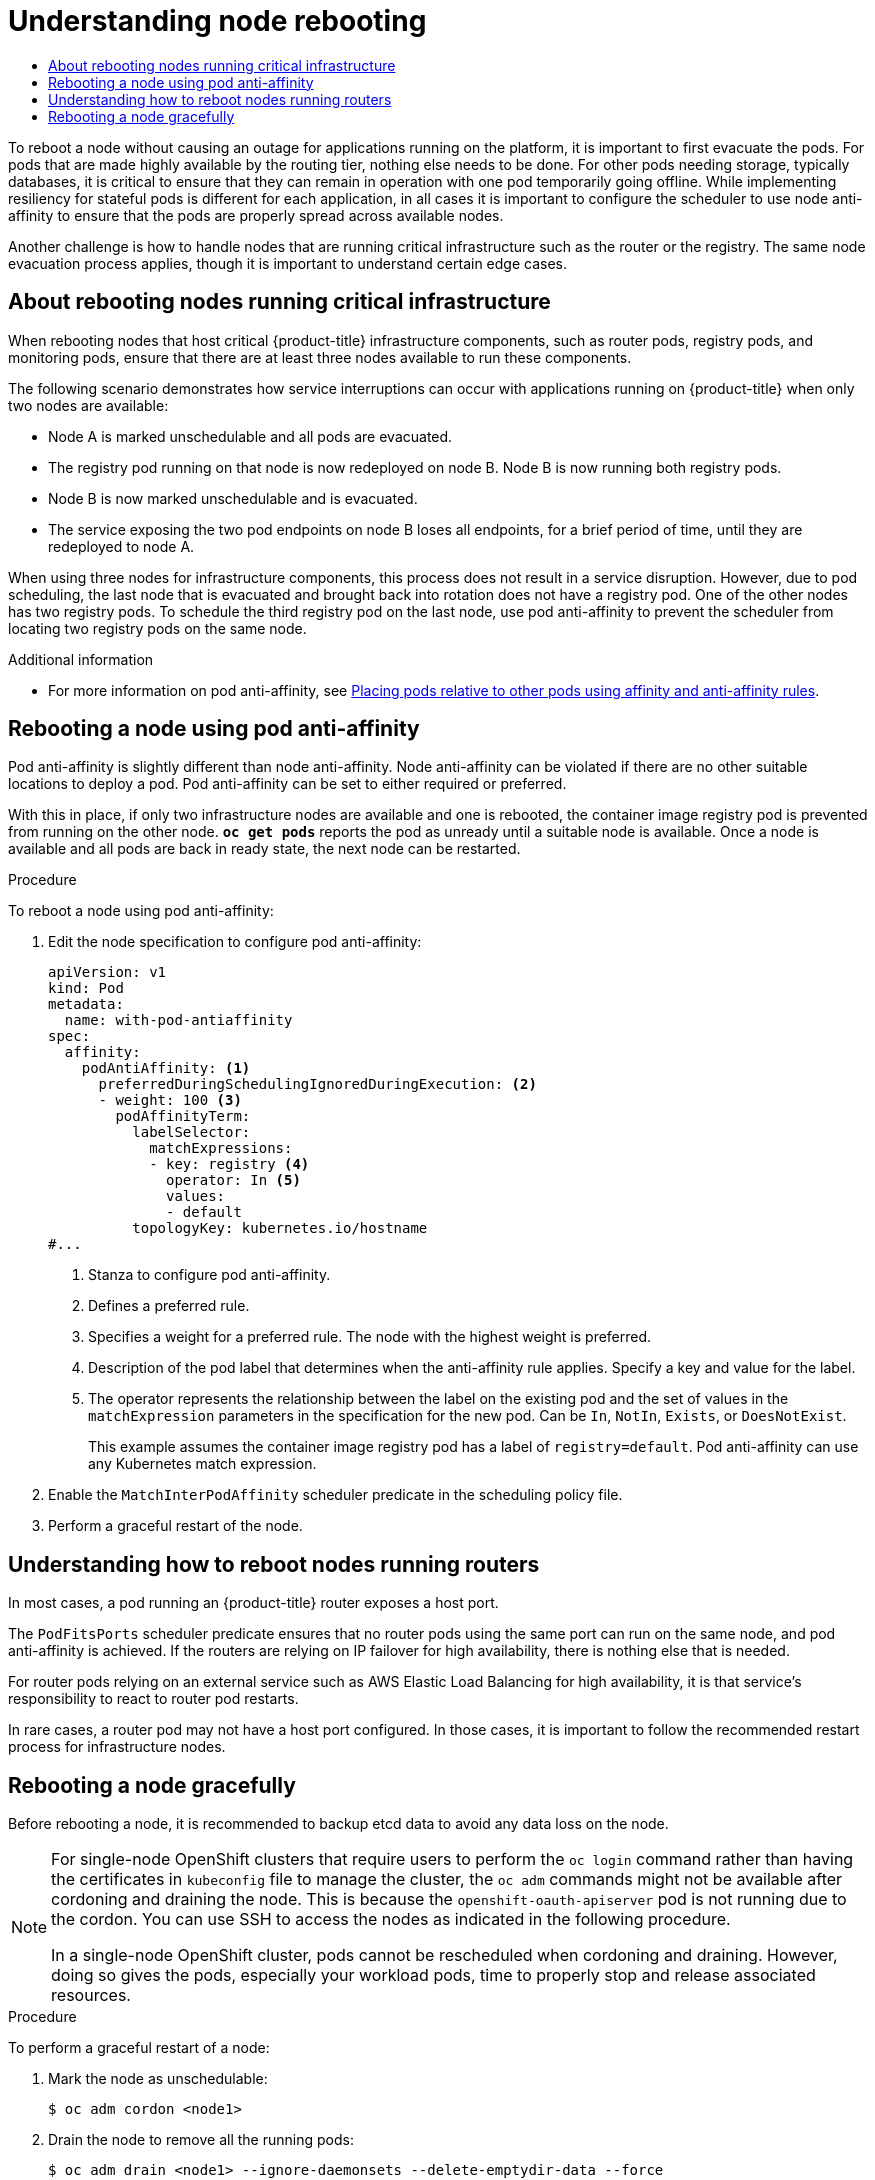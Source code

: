 :_mod-docs-content-type: ASSEMBLY
[id="nodes-nodes-rebooting"]
= Understanding node rebooting
// The {product-title} attribute provides the context-sensitive name of the relevant OpenShift distribution, for example, "OpenShift Container Platform" or "OKD". The {product-version} attribute provides the product version relative to the distribution, for example "4.9".
// {product-title} and {product-version} are parsed when AsciiBinder queries the _distro_map.yml file in relation to the base branch of a pull request.
// See https://github.com/openshift/openshift-docs/blob/main/contributing_to_docs/doc_guidelines.adoc#product-name-and-version for more information on this topic.
// Other common attributes are defined in the following lines:
:data-uri:
:icons:
:experimental:
:toc: macro
:toc-title:
:imagesdir: images
:prewrap!:
:op-system-first: Red Hat Enterprise Linux CoreOS (RHCOS)
:op-system: RHCOS
:op-system-lowercase: rhcos
:op-system-base: RHEL
:op-system-base-full: Red Hat Enterprise Linux (RHEL)
:op-system-version: 8.x
:tsb-name: Template Service Broker
:kebab: image:kebab.png[title="Options menu"]
:rh-openstack-first: Red Hat OpenStack Platform (RHOSP)
:rh-openstack: RHOSP
:ai-full: Assisted Installer
:ai-version: 2.3
:cluster-manager-first: Red Hat OpenShift Cluster Manager
:cluster-manager: OpenShift Cluster Manager
:cluster-manager-url: link:https://console.redhat.com/openshift[OpenShift Cluster Manager Hybrid Cloud Console]
:cluster-manager-url-pull: link:https://console.redhat.com/openshift/install/pull-secret[pull secret from the Red Hat OpenShift Cluster Manager]
:insights-advisor-url: link:https://console.redhat.com/openshift/insights/advisor/[Insights Advisor]
:hybrid-console: Red Hat Hybrid Cloud Console
:hybrid-console-second: Hybrid Cloud Console
:oadp-first: OpenShift API for Data Protection (OADP)
:oadp-full: OpenShift API for Data Protection
:oc-first: pass:quotes[OpenShift CLI (`oc`)]
:product-registry: OpenShift image registry
:rh-storage-first: Red Hat OpenShift Data Foundation
:rh-storage: OpenShift Data Foundation
:rh-rhacm-first: Red Hat Advanced Cluster Management (RHACM)
:rh-rhacm: RHACM
:rh-rhacm-version: 2.8
:sandboxed-containers-first: OpenShift sandboxed containers
:sandboxed-containers-operator: OpenShift sandboxed containers Operator
:sandboxed-containers-version: 1.3
:sandboxed-containers-version-z: 1.3.3
:sandboxed-containers-legacy-version: 1.3.2
:cert-manager-operator: cert-manager Operator for Red Hat OpenShift
:secondary-scheduler-operator-full: Secondary Scheduler Operator for Red Hat OpenShift
:secondary-scheduler-operator: Secondary Scheduler Operator
// Backup and restore
:velero-domain: velero.io
:velero-version: 1.11
:launch: image:app-launcher.png[title="Application Launcher"]
:mtc-short: MTC
:mtc-full: Migration Toolkit for Containers
:mtc-version: 1.8
:mtc-version-z: 1.8.0
// builds (Valid only in 4.11 and later)
:builds-v2title: Builds for Red Hat OpenShift
:builds-v2shortname: OpenShift Builds v2
:builds-v1shortname: OpenShift Builds v1
//gitops
:gitops-title: Red Hat OpenShift GitOps
:gitops-shortname: GitOps
:gitops-ver: 1.1
:rh-app-icon: image:red-hat-applications-menu-icon.jpg[title="Red Hat applications"]
//pipelines
:pipelines-title: Red Hat OpenShift Pipelines
:pipelines-shortname: OpenShift Pipelines
:pipelines-ver: pipelines-1.12
:pipelines-version-number: 1.12
:tekton-chains: Tekton Chains
:tekton-hub: Tekton Hub
:artifact-hub: Artifact Hub
:pac: Pipelines as Code
//odo
:odo-title: odo
//OpenShift Kubernetes Engine
:oke: OpenShift Kubernetes Engine
//OpenShift Platform Plus
:opp: OpenShift Platform Plus
//openshift virtualization (cnv)
:VirtProductName: OpenShift Virtualization
:VirtVersion: 4.14
:KubeVirtVersion: v0.59.0
:HCOVersion: 4.14.0
:CNVNamespace: openshift-cnv
:CNVOperatorDisplayName: OpenShift Virtualization Operator
:CNVSubscriptionSpecSource: redhat-operators
:CNVSubscriptionSpecName: kubevirt-hyperconverged
:delete: image:delete.png[title="Delete"]
//distributed tracing
:DTProductName: Red Hat OpenShift distributed tracing platform
:DTShortName: distributed tracing platform
:DTProductVersion: 2.9
:JaegerName: Red Hat OpenShift distributed tracing platform (Jaeger)
:JaegerShortName: distributed tracing platform (Jaeger)
:JaegerVersion: 1.47.0
:OTELName: Red Hat OpenShift distributed tracing data collection
:OTELShortName: distributed tracing data collection
:OTELOperator: Red Hat OpenShift distributed tracing data collection Operator
:OTELVersion: 0.81.0
:TempoName: Red Hat OpenShift distributed tracing platform (Tempo)
:TempoShortName: distributed tracing platform (Tempo)
:TempoOperator: Tempo Operator
:TempoVersion: 2.1.1
//logging
:logging-title: logging subsystem for Red Hat OpenShift
:logging-title-uc: Logging subsystem for Red Hat OpenShift
:logging: logging subsystem
:logging-uc: Logging subsystem
//serverless
:ServerlessProductName: OpenShift Serverless
:ServerlessProductShortName: Serverless
:ServerlessOperatorName: OpenShift Serverless Operator
:FunctionsProductName: OpenShift Serverless Functions
//service mesh v2
:product-dedicated: Red Hat OpenShift Dedicated
:product-rosa: Red Hat OpenShift Service on AWS
:SMProductName: Red Hat OpenShift Service Mesh
:SMProductShortName: Service Mesh
:SMProductVersion: 2.4.4
:MaistraVersion: 2.4
//Service Mesh v1
:SMProductVersion1x: 1.1.18.2
//Windows containers
:productwinc: Red Hat OpenShift support for Windows Containers
// Red Hat Quay Container Security Operator
:rhq-cso: Red Hat Quay Container Security Operator
// Red Hat Quay
:quay: Red Hat Quay
:sno: single-node OpenShift
:sno-caps: Single-node OpenShift
//TALO and Redfish events Operators
:cgu-operator-first: Topology Aware Lifecycle Manager (TALM)
:cgu-operator-full: Topology Aware Lifecycle Manager
:cgu-operator: TALM
:redfish-operator: Bare Metal Event Relay
//Formerly known as CodeReady Containers and CodeReady Workspaces
:openshift-local-productname: Red Hat OpenShift Local
:openshift-dev-spaces-productname: Red Hat OpenShift Dev Spaces
// Factory-precaching-cli tool
:factory-prestaging-tool: factory-precaching-cli tool
:factory-prestaging-tool-caps: Factory-precaching-cli tool
:openshift-networking: Red Hat OpenShift Networking
// TODO - this probably needs to be different for OKD
//ifdef::openshift-origin[]
//:openshift-networking: OKD Networking
//endif::[]
// logical volume manager storage
:lvms-first: Logical volume manager storage (LVM Storage)
:lvms: LVM Storage
//Operator SDK version
:osdk_ver: 1.31.0
//Operator SDK version that shipped with the previous OCP 4.x release
:osdk_ver_n1: 1.28.0
//Next-gen (OCP 4.14+) Operator Lifecycle Manager, aka "v1"
:olmv1: OLM 1.0
:olmv1-first: Operator Lifecycle Manager (OLM) 1.0
:ztp-first: GitOps Zero Touch Provisioning (ZTP)
:ztp: GitOps ZTP
:3no: three-node OpenShift
:3no-caps: Three-node OpenShift
:run-once-operator: Run Once Duration Override Operator
// Web terminal
:web-terminal-op: Web Terminal Operator
:devworkspace-op: DevWorkspace Operator
:secrets-store-driver: Secrets Store CSI driver
:secrets-store-operator: Secrets Store CSI Driver Operator
//AWS STS
:sts-first: Security Token Service (STS)
:sts-full: Security Token Service
:sts-short: STS
//Cloud provider names
//AWS
:aws-first: Amazon Web Services (AWS)
:aws-full: Amazon Web Services
:aws-short: AWS
//GCP
:gcp-first: Google Cloud Platform (GCP)
:gcp-full: Google Cloud Platform
:gcp-short: GCP
//alibaba cloud
:alibaba: Alibaba Cloud
// IBM Cloud VPC
:ibmcloudVPCProductName: IBM Cloud VPC
:ibmcloudVPCRegProductName: IBM(R) Cloud VPC
// IBM Cloud
:ibm-cloud-bm: IBM Cloud Bare Metal (Classic)
:ibm-cloud-bm-reg: IBM Cloud(R) Bare Metal (Classic)
// IBM Power
:ibmpowerProductName: IBM Power
:ibmpowerRegProductName: IBM(R) Power
// IBM zSystems
:ibmzProductName: IBM Z
:ibmzRegProductName: IBM(R) Z
:linuxoneProductName: IBM(R) LinuxONE
//Azure
:azure-full: Microsoft Azure
:azure-short: Azure
//vSphere
:vmw-full: VMware vSphere
:vmw-short: vSphere
//Oracle
:oci-first: Oracle(R) Cloud Infrastructure
:oci: OCI
:ocvs-first: Oracle(R) Cloud VMware Solution (OCVS)
:ocvs: OCVS
:context: nodes-nodes-rebooting

toc::[]



To reboot a node without causing an outage for applications running on the
platform, it is important to first evacuate the pods. For pods that are
made highly available by the routing tier, nothing
else needs to be done. For other pods needing storage, typically databases, it
is critical to ensure that they can remain in operation with one pod
temporarily going offline. While implementing resiliency for stateful pods
is different for each application, in all cases it is important to configure
the scheduler to use node anti-affinity to
ensure that the pods are properly spread across available nodes.

Another challenge is how to handle nodes that are running critical
infrastructure such as the router or the registry. The same node evacuation
process applies, though it is important to understand certain edge cases.

// The following include statements pull in the module files that comprise
// the assembly. Include any combination of concept, procedure, or reference
// modules required to cover the user story. You can also include other
// assemblies.

:leveloffset: +1

// Module included in the following assemblies:
//
// * nodes/nodes-nodes-rebooting.adoc

:_mod-docs-content-type: CONCEPT
[id="nodes-nodes-rebooting-infrastructure_{context}"]
= About rebooting nodes running critical infrastructure

When rebooting nodes that host critical {product-title} infrastructure components, such as router pods, registry pods, and monitoring pods, ensure that there are at least three nodes available to run these components.

The following scenario demonstrates how service interruptions can occur with applications running on {product-title} when only two nodes are available:

- Node A is marked unschedulable and all pods are evacuated.
- The registry pod running on that node is now redeployed on node B. Node B is now running both registry pods.
- Node B is now marked unschedulable and is evacuated.
- The service exposing the two pod endpoints on node B loses all endpoints, for a brief period of time, until they are redeployed to node A.

When using three nodes for infrastructure components, this process does not result in a service disruption. However, due to pod scheduling, the last node that is evacuated and brought back into rotation does not have a registry pod. One of the other nodes has two registry pods. To schedule the third registry pod on the last node, use pod anti-affinity to prevent the scheduler from locating two registry pods on the same node.

:leveloffset!:

.Additional information

* For more information on pod anti-affinity, see xref:../../nodes/scheduling/nodes-scheduler-pod-affinity.adoc#nodes-scheduler-pod-affinity[Placing pods relative to other pods using affinity and anti-affinity rules].

:leveloffset: +1

// Module included in the following assemblies:
//
// * nodes/nodes-nodes-rebooting.adoc

:_mod-docs-content-type: PROCEDURE
[id="nodes-nodes-rebooting-affinity_{context}"]
= Rebooting a node using pod anti-affinity

Pod anti-affinity is slightly different than node anti-affinity. Node anti-affinity can be
violated if there are no other suitable locations to deploy a pod. Pod
anti-affinity can be set to either required or preferred.

With this in place, if only two infrastructure nodes are available and one is rebooted, the container image registry
pod is prevented from running on the other node. `*oc get pods*` reports the pod as unready until a suitable node is available.
Once a node is available and all pods are back in ready state, the next node can be restarted.

.Procedure

To reboot a node using pod anti-affinity:

. Edit the node specification to configure pod anti-affinity:
+
[source,yaml]
----
apiVersion: v1
kind: Pod
metadata:
  name: with-pod-antiaffinity
spec:
  affinity:
    podAntiAffinity: <1>
      preferredDuringSchedulingIgnoredDuringExecution: <2>
      - weight: 100 <3>
        podAffinityTerm:
          labelSelector:
            matchExpressions:
            - key: registry <4>
              operator: In <5>
              values:
              - default
          topologyKey: kubernetes.io/hostname
#...
----
<1> Stanza to configure pod anti-affinity.
<2> Defines a preferred rule.
<3> Specifies a weight for a preferred rule. The node with the highest weight is preferred.
<4> Description of the pod label that determines when the anti-affinity rule applies. Specify a key and value for the label.
<5> The operator represents the relationship between the label on the existing pod and the set of values in the `matchExpression` parameters in the specification for the new pod. Can be `In`, `NotIn`, `Exists`, or `DoesNotExist`.
+
This example assumes the container image registry pod has a label of
`registry=default`. Pod anti-affinity can use any Kubernetes match
expression.

. Enable the `MatchInterPodAffinity` scheduler predicate in the scheduling policy file.
. Perform a graceful restart of the node.

:leveloffset!:

:leveloffset: +1

// Module included in the following assemblies:
//
// * nodes/nodes-nodes-rebooting.adoc

:_mod-docs-content-type: CONCEPT
[id="nodes-nodes-rebooting-router_{context}"]
= Understanding how to reboot nodes running routers

In most cases, a pod running an {product-title} router exposes a host port.

The `PodFitsPorts` scheduler predicate ensures that no router pods using the
same port can run on the same node, and pod anti-affinity is achieved. If the
routers are relying on IP failover for high availability, there is nothing else that is needed.

For router pods relying on an external service such as AWS Elastic Load Balancing for high
availability, it is that service's responsibility to react to router pod restarts.

In rare cases, a router pod may not have a host port configured. In those cases,
it is important to follow the recommended restart process for infrastructure nodes.

:leveloffset!:

:leveloffset: +1

// Module included in the following assemblies:
//
// * nodes/nodes-nodes-rebooting.adoc

:_mod-docs-content-type: PROCEDURE
[id="nodes-nodes-rebooting-gracefully_{context}"]
= Rebooting a node gracefully

Before rebooting a node, it is recommended to backup etcd data to avoid any data loss on the node.

[NOTE]
====
For {sno} clusters that require users to perform the `oc login` command rather than having the certificates in `kubeconfig` file to manage the cluster, the `oc adm` commands might not be available after cordoning and draining the node. This is because the `openshift-oauth-apiserver` pod is not running due to the cordon. You can use SSH to access the nodes as indicated in the following procedure.

In a {sno} cluster, pods cannot be rescheduled when cordoning and draining. However, doing so gives the pods, especially your workload pods, time to properly stop and release associated resources.
====

.Procedure

To perform a graceful restart of a node:

. Mark the node as unschedulable:
+
[source,terminal]
----
$ oc adm cordon <node1>
----

. Drain the node to remove all the running pods:
+
[source,terminal]
----
$ oc adm drain <node1> --ignore-daemonsets --delete-emptydir-data --force
----
+
You might receive errors that pods associated with custom pod disruption budgets (PDB) cannot be evicted.
+
.Example error
[source,terminal]
----
error when evicting pods/"rails-postgresql-example-1-72v2w" -n "rails" (will retry after 5s): Cannot evict pod as it would violate the pod's disruption budget.
----
+
In this case, run the drain command again, adding the `disable-eviction` flag, which bypasses the PDB checks:
+
[source,terminal]
----
$ oc adm drain <node1> --ignore-daemonsets --delete-emptydir-data --force --disable-eviction
----

. Access the node in debug mode:
+
[source,terminal]
----
$ oc debug node/<node1>
----

. Change your root directory to `/host`:
+
[source,terminal]
----
$ chroot /host
----

. Restart the node:
+
[source,terminal]
----
$ systemctl reboot
----
+
In a moment, the node enters the `NotReady` state.
+
[NOTE]
====
With some {sno} clusters, the `oc` commands might not be available after you cordon and drain the node because the `openshift-oauth-apiserver` pod is not running. You can use SSH to connect to the node and perform the reboot.

[source,terminal]
----
$ ssh core@<master-node>.<cluster_name>.<base_domain>
----

[source,terminal]
----
$ sudo systemctl reboot
----
====

. After the reboot is complete, mark the node as schedulable by running the following command:
+
[source,terminal]
----
$ oc adm uncordon <node1>
----
+
[NOTE]
====
With some {sno} clusters, the `oc` commands might not be available after you cordon and drain the node because the `openshift-oauth-apiserver` pod is not running. You can use SSH to connect to the node and uncordon it.

[source,terminal]
----
$ ssh core@<target_node>
----

[source,terminal]
----
$ sudo oc adm uncordon <node> --kubeconfig /etc/kubernetes/static-pod-resources/kube-apiserver-certs/secrets/node-kubeconfigs/localhost.kubeconfig
----
====

. Verify that the node is ready:
+
[source,terminal]
----
$ oc get node <node1>
----
+
.Example output
[source,terminal]
----
NAME    STATUS  ROLES    AGE     VERSION
<node1> Ready   worker   6d22h   v1.18.3+b0068a8
----


:leveloffset!:

.Additional information

For information on etcd data backup, see xref:../../backup_and_restore/control_plane_backup_and_restore/backing-up-etcd.adoc#backup-etcd[Backing up etcd data].

//# includes=_attributes/common-attributes,modules/nodes-nodes-rebooting-infrastructure,modules/nodes-nodes-rebooting-affinity,modules/nodes-nodes-rebooting-router,modules/nodes-nodes-rebooting-gracefully
